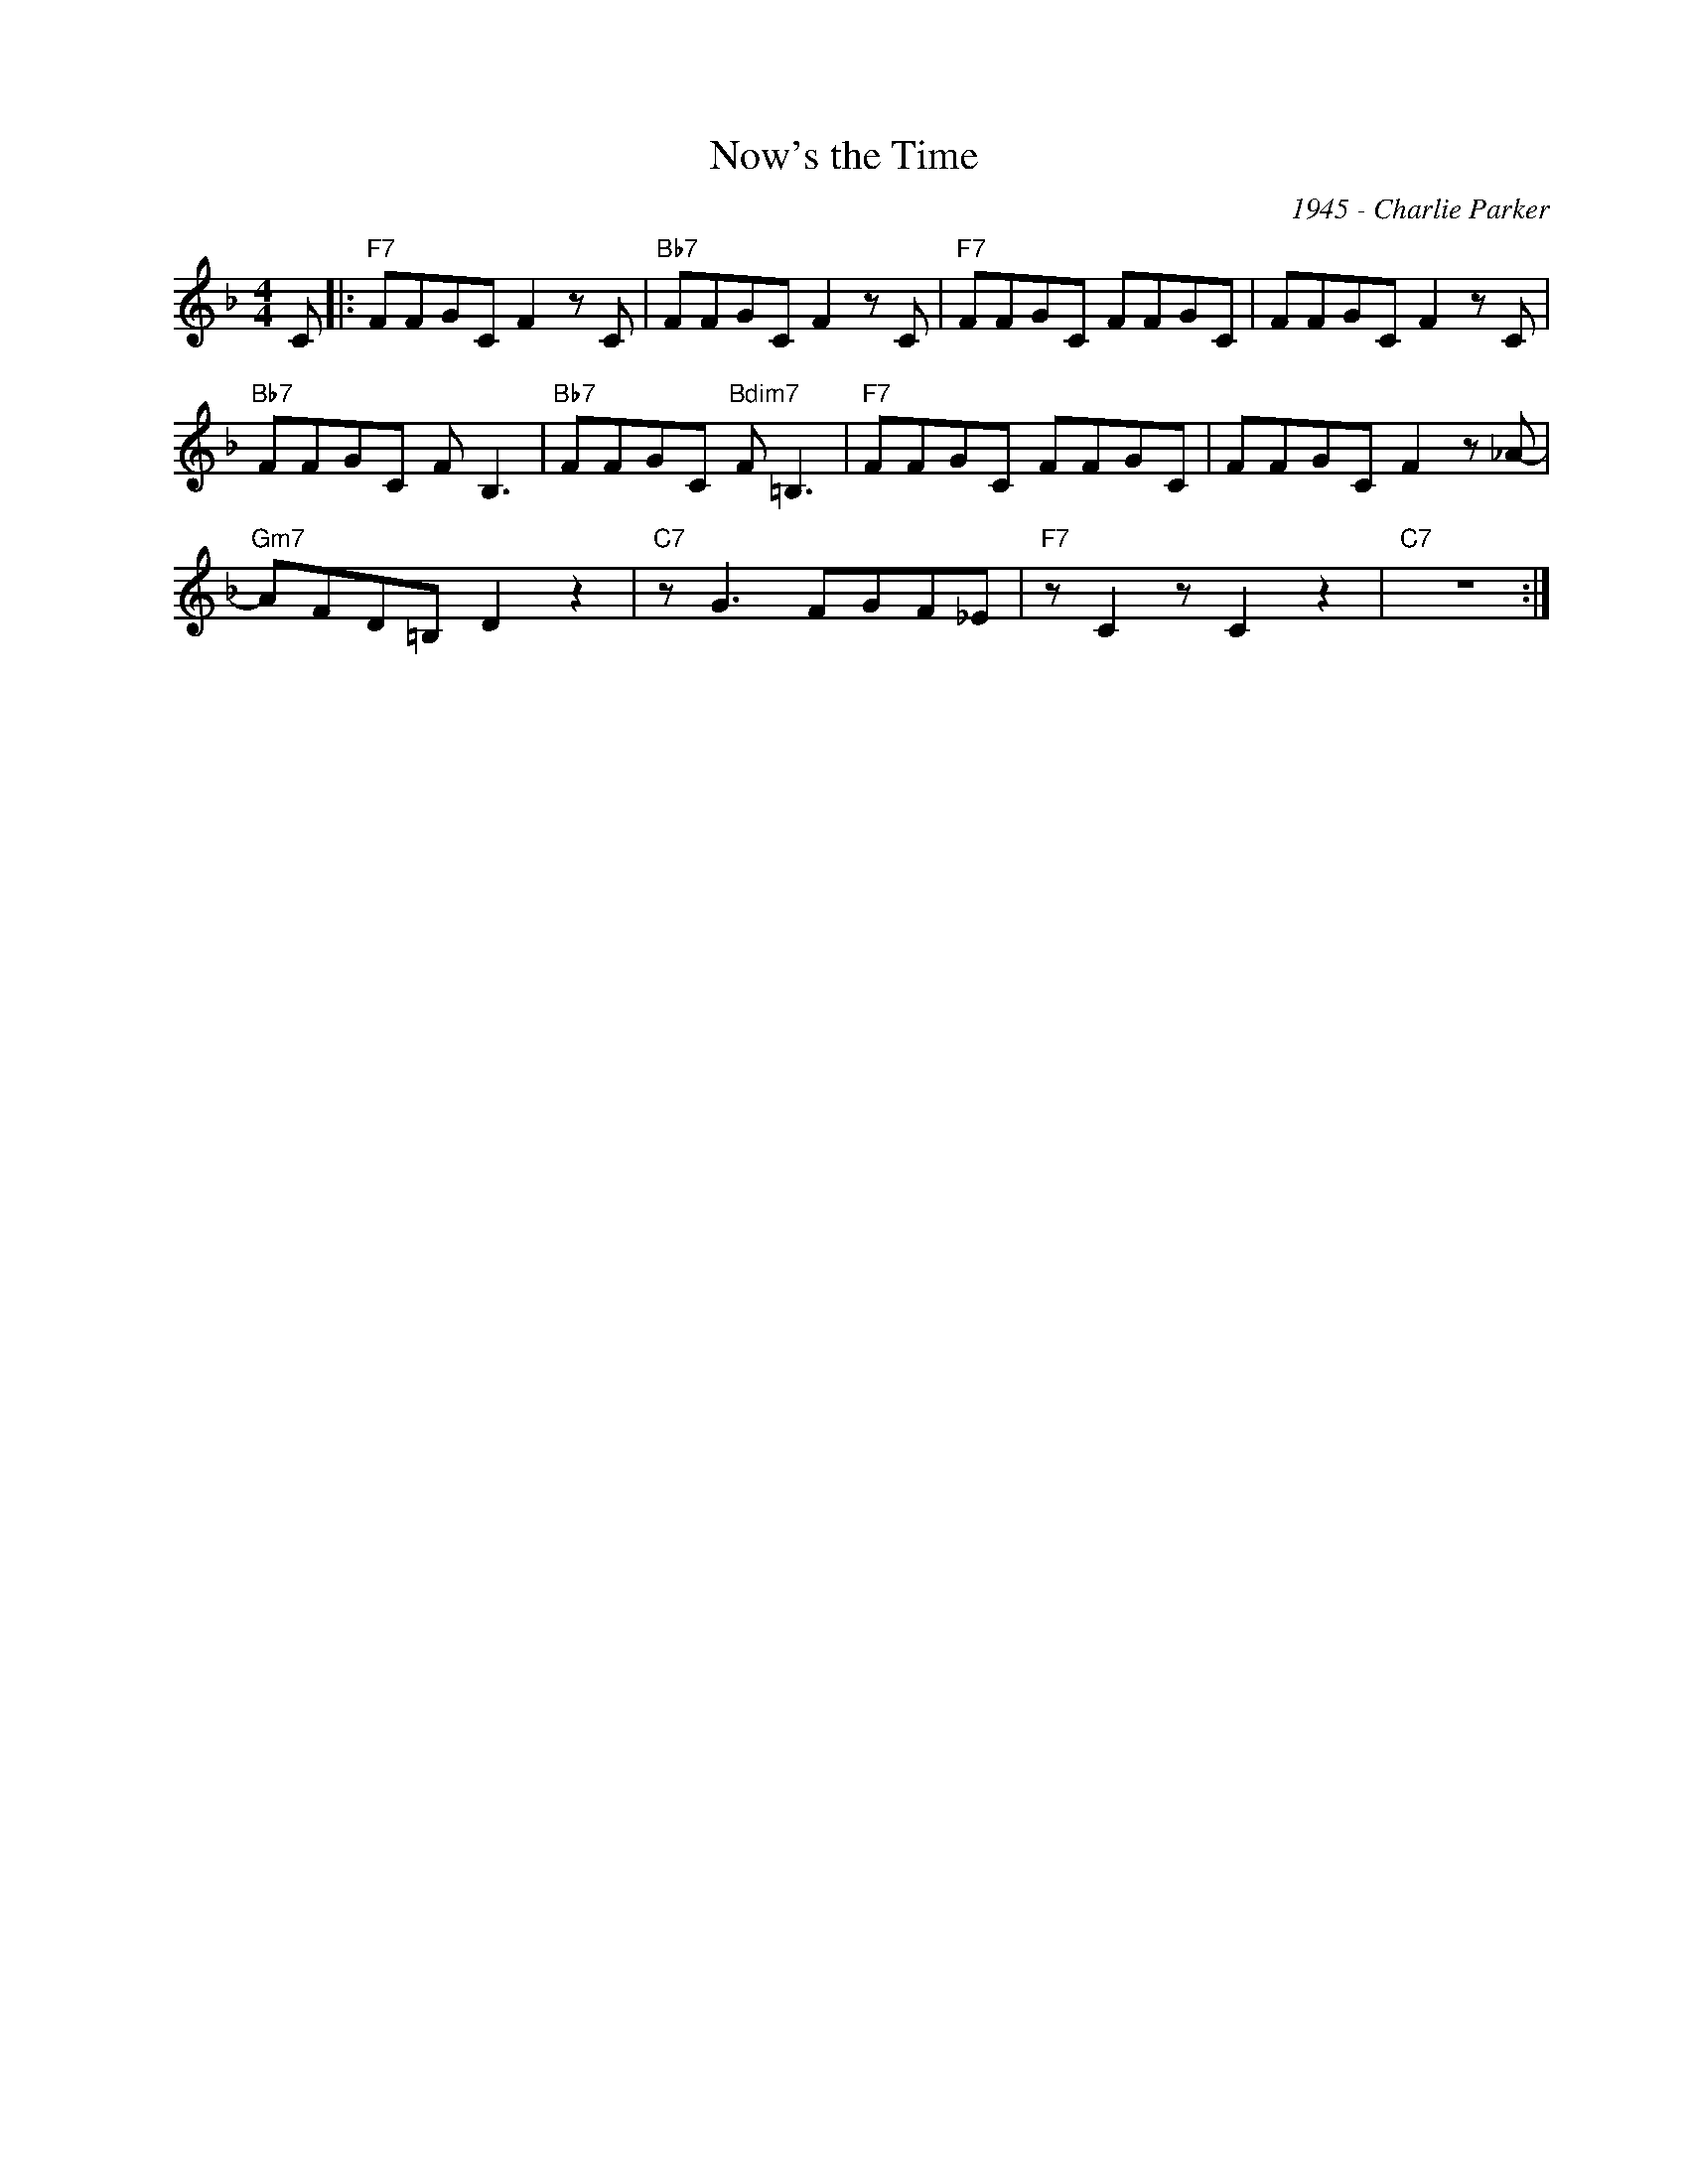 X:1
T:Now's the Time
C:1945 - Charlie Parker
Z:www.realbook.site
L:1/8
M:4/4
I:linebreak $
K:F
V:1 treble nm=" " snm=" "
V:1
 C |:"F7" FFGC F2 z C |"Bb7" FFGC F2 z C |"F7" FFGC FFGC | FFGC F2 z C |$"Bb7" FFGC F B,3 | %6
"Bb7" FFGC"Bdim7" F =B,3 |"F7" FFGC FFGC | FFGC F2 z _A- |$"Gm7" AFD=B, D2 z2 |"C7" z G3 FGF_E | %11
"F7" z C2 z C2 z2 |"C7" z8 :| %13

